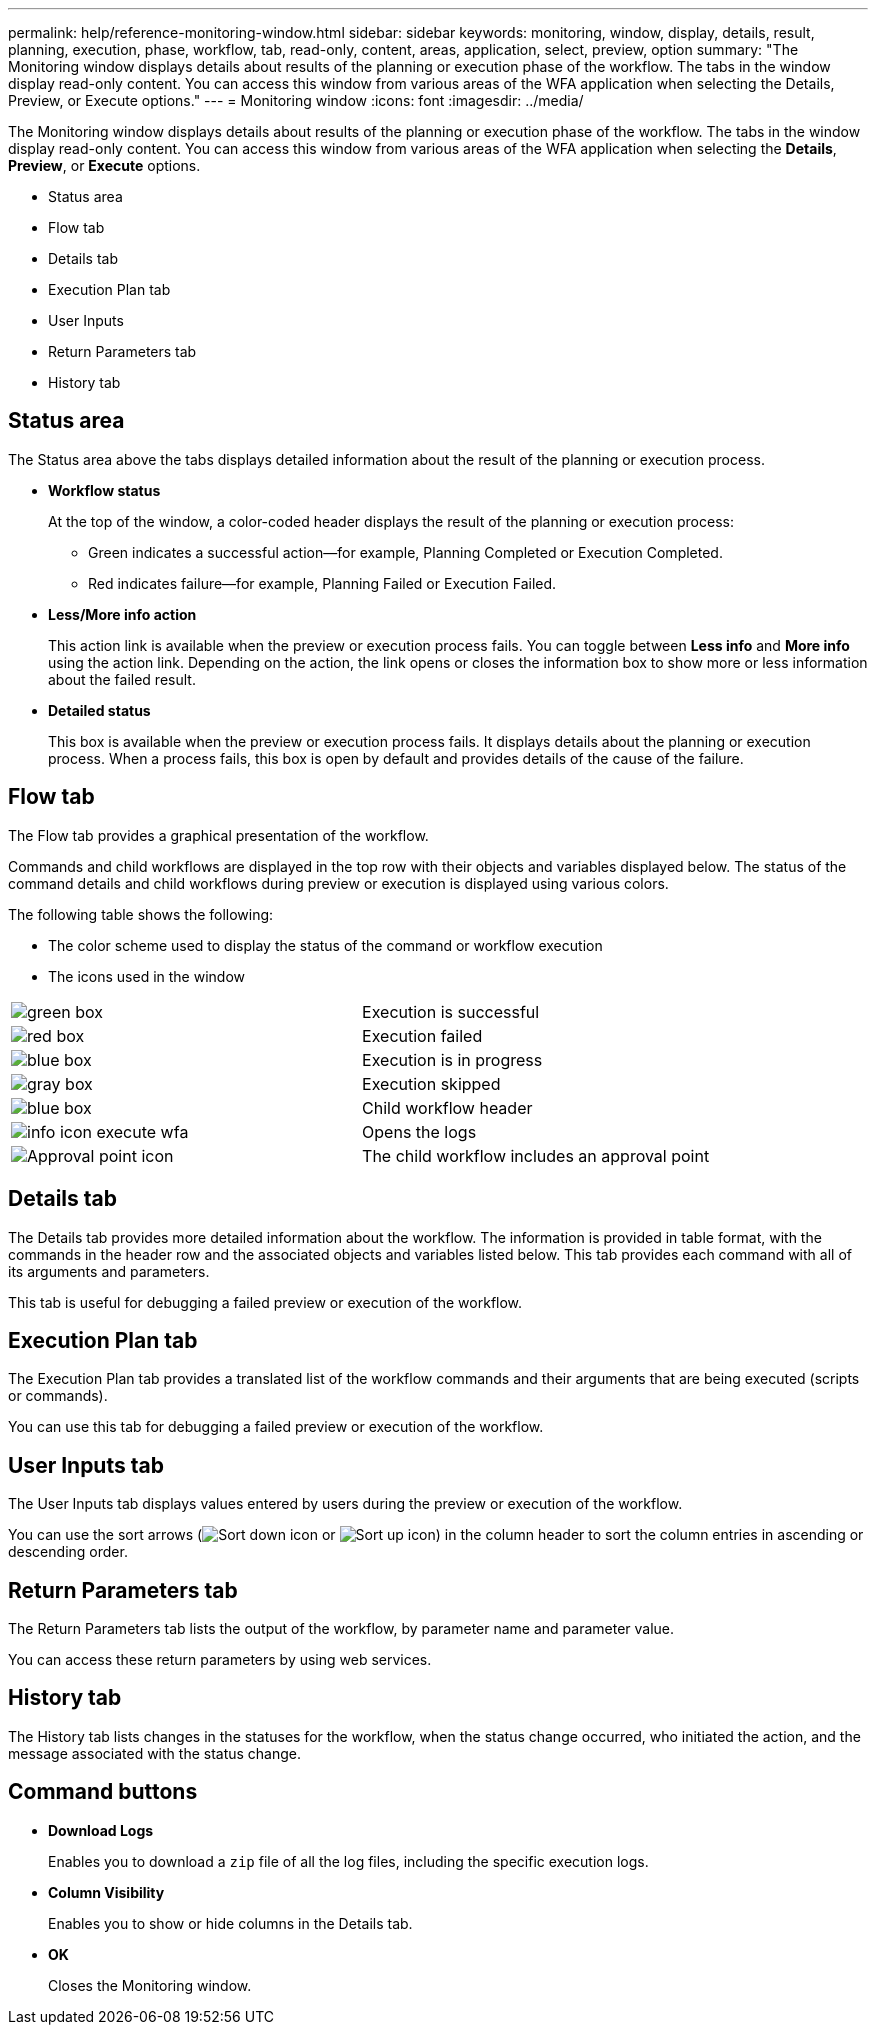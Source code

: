 ---
permalink: help/reference-monitoring-window.html
sidebar: sidebar
keywords: monitoring, window, display, details, result, planning, execution, phase, workflow, tab, read-only, content, areas, application, select, preview, option
summary: "The Monitoring window displays details about results of the planning or execution phase of the workflow. The tabs in the window display read-only content. You can access this window from various areas of the WFA application when selecting the Details, Preview, or Execute options."
---
= Monitoring window
:icons: font
:imagesdir: ../media/

[.lead]
The Monitoring window displays details about results of the planning or execution phase of the workflow. The tabs in the window display read-only content. You can access this window from various areas of the WFA application when selecting the *Details*, *Preview*, or *Execute* options.

* Status area
* Flow tab
* Details tab
* Execution Plan tab
* User Inputs
* Return Parameters tab
* History tab

== Status area

The Status area above the tabs displays detailed information about the result of the planning or execution process.

* *Workflow status*
+
At the top of the window, a color-coded header displays the result of the planning or execution process:

 ** Green indicates a successful action--for example, Planning Completed or Execution Completed.
 ** Red indicates failure--for example, Planning Failed or Execution Failed.

* *Less/More info action*
+
This action link is available when the preview or execution process fails. You can toggle between *Less info* and *More info* using the action link. Depending on the action, the link opens or closes the information box to show more or less information about the failed result.

* *Detailed status*
+
This box is available when the preview or execution process fails. It displays details about the planning or execution process. When a process fails, this box is open by default and provides details of the cause of the failure.

== Flow tab

The Flow tab provides a graphical presentation of the workflow.

Commands and child workflows are displayed in the top row with their objects and variables displayed below. The status of the command details and child workflows during preview or execution is displayed using various colors.

The following table shows the following:

* The color scheme used to display the status of the command or workflow execution
* The icons used in the window

[cols="2*"]
|===
a|
image:../media/execution_successful.gif[green box]
a|
Execution is successful
a|
image:../media/execution_failed.gif[red box]
a|
Execution failed
a|
image:../media/execution_in_progress.gif[blue box]
a|
Execution is in progress
a|
image:../media/execution_skipped.gif[gray box]
a|
Execution skipped
a|
image:../media/waiting_for_approval.gif[blue box]
a|
Child workflow header
a|
image:../media/info_icon_execute_wfa.gif[]
a|
Opens the logs
a|
image:../media/approval_point_icon.gif[Approval point icon]
a|
The child workflow includes an approval point
|===

== Details tab

The Details tab provides more detailed information about the workflow. The information is provided in table format, with the commands in the header row and the associated objects and variables listed below. This tab provides each command with all of its arguments and parameters.

This tab is useful for debugging a failed preview or execution of the workflow.

== Execution Plan tab

The Execution Plan tab provides a translated list of the workflow commands and their arguments that are being executed (scripts or commands).

You can use this tab for debugging a failed preview or execution of the workflow.

== User Inputs tab

The User Inputs tab displays values entered by users during the preview or execution of the workflow.

You can use the sort arrows (image:../media/wfa_sortarrow_down_icon.gif[Sort down icon] or image:../media/wfa_sortarrow_up_icon.gif[Sort up icon]) in the column header to sort the column entries in ascending or descending order.

== Return Parameters tab

The Return Parameters tab lists the output of the workflow, by parameter name and parameter value.

You can access these return parameters by using web services.

== History tab

The History tab lists changes in the statuses for the workflow, when the status change occurred, who initiated the action, and the message associated with the status change.

== Command buttons

* *Download Logs*
+
Enables you to download a `zip` file of all the log files, including the specific execution logs.

* *Column Visibility*
+
Enables you to show or hide columns in the Details tab.

* *OK*
+
Closes the Monitoring window.
